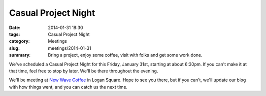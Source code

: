 Casual Project Night
====================

:date: 2014-01-31 18:30
:tags: Casual Project Night
:category: Meetings
:slug: meetings/2014-01-31
:summary: Bring a project, enjoy some coffee, visit with folks and get some work done.

We've scheduled a Casual Project Night for this Friday, January 31st, starting
at about 6:30pm. If you can't make it at that time, feel free to stop by later.
We'll be there throughout the evening.

We'll be meeting at `New Wave Coffee`_ in Logan Square. Hope to see you
there, but if you can't, we'll update our blog with how things went, and you
can catch us the next time.

.. _`New Wave Coffee`: http://chicagolug.org/newwavecoffee.html

